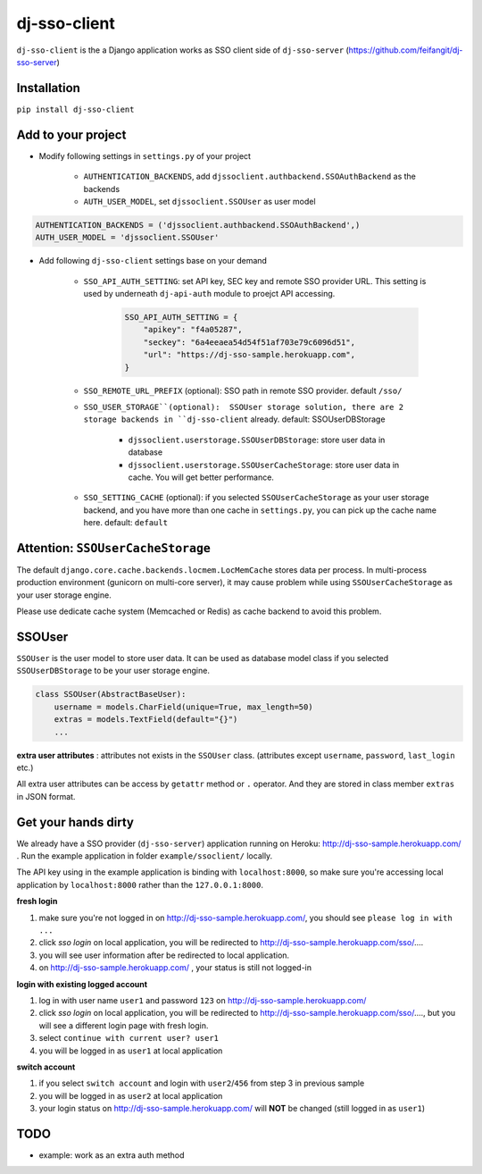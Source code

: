 dj-sso-client
=============
``dj-sso-client`` is the a Django application works as SSO client side of ``dj-sso-server`` (https://github.com/feifangit/dj-sso-server)


Installation
-------------
``pip install dj-sso-client``



Add to your project
------------------------
- Modify following settings in ``settings.py`` of your project

	- ``AUTHENTICATION_BACKENDS``, add ``djssoclient.authbackend.SSOAuthBackend`` as the backends
	- ``AUTH_USER_MODEL``, set ``djssoclient.SSOUser`` as user model

.. code-block:: python

	AUTHENTICATION_BACKENDS = ('djssoclient.authbackend.SSOAuthBackend',)
	AUTH_USER_MODEL = 'djssoclient.SSOUser'

- Add following ``dj-sso-client`` settings base on your demand

	- ``SSO_API_AUTH_SETTING``: set API key, SEC key and remote SSO provider URL. This setting is used by underneath ``dj-api-auth`` module to proejct API accessing.

		.. code-block:: python

			SSO_API_AUTH_SETTING = {
			    "apikey": "f4a05287",
			    "seckey": "6a4eeaea54d54f51af703e79c6096d51",
			    "url": "https://dj-sso-sample.herokuapp.com",
			}

	- ``SSO_REMOTE_URL_PREFIX`` (optional): SSO path in remote SSO provider. default ``/sso/``

	- ``SSO_USER_STORAGE``(optional):  SSOUser storage solution, there are 2 storage backends in ``dj-sso-client`` already. default: SSOUserDBStorage

		- ``djssoclient.userstorage.SSOUserDBStorage``: store user data in database
		- ``djssoclient.userstorage.SSOUserCacheStorage``: store user data in cache. You will get better performance.

	- ``SSO_SETTING_CACHE`` (optional): if you selected ``SSOUserCacheStorage`` as your user storage backend, and you have more than one cache in ``settings.py``, you can pick up the cache name here. default: ``default``


Attention: ``SSOUserCacheStorage``
---------------------------------------
The default ``django.core.cache.backends.locmem.LocMemCache`` stores data per process. In multi-process production environment (gunicorn on multi-core server), it may cause problem while using ``SSOUserCacheStorage`` as your user storage engine. 

Please use dedicate cache system (Memcached or Redis) as cache backend to avoid this problem.


SSOUser
--------
``SSOUser`` is the user model to store user data. It can be used as database model class if you selected ``SSOUserDBStorage`` to be your user storage engine.

.. code-block:: python
	
	class SSOUser(AbstractBaseUser):
	    username = models.CharField(unique=True, max_length=50)
	    extras = models.TextField(default="{}")
	    ...

**extra user attributes** : attributes not exists in the ``SSOUser`` class. (attributes except ``username``, ``password``, ``last_login`` etc.) 

All extra user attributes can be access  by ``getattr`` method or ``.`` operator. And they are stored in class member ``extras`` in JSON format.


Get your hands dirty
---------------------
We already have a SSO provider (``dj-sso-server``) application running on Heroku: http://dj-sso-sample.herokuapp.com/ . Run the example application in folder ``example/ssoclient/`` locally.

The API key using in the example application is binding with ``localhost:8000``, so make sure you're accessing local application by ``localhost:8000`` rather than the ``127.0.0.1:8000``. 

**fresh login**

1. make sure you're not logged in on http://dj-sso-sample.herokuapp.com/, you should see ``please log in with ...``
2. click *sso login* on local application, you will be redirected to http://dj-sso-sample.herokuapp.com/sso/....
3. you will see user information after be redirected to local application.
4. on http://dj-sso-sample.herokuapp.com/ , your status is still not logged-in

**login with existing logged account**

1. log in with user name ``user1`` and password ``123`` on http://dj-sso-sample.herokuapp.com/ 
2. click  *sso login* on local application, you will be redirected to http://dj-sso-sample.herokuapp.com/sso/...., but you will see a different login page with fresh login. 
3. select ``continue with current user? user1``
4. you will be logged in as ``user1`` at local application

**switch account**

1. if you select ``switch account`` and login with ``user2``/``456`` from step 3 in previous sample
2. you will be logged in as ``user2`` at local application
3. your login status on http://dj-sso-sample.herokuapp.com/ will **NOT** be changed (still logged in as ``user1``)



TODO
-----
- example: work as an extra auth method

